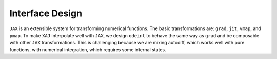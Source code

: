 Interface Design
================

``JAX`` is an extensible system for transforming numerical functions.
The basic transformations are: ``grad``, ``jit``, ``vmap``, and
``pmap``.
To make ``XAJ`` interpolate well with ``JAX``, we design ``odeint`` to
behave the same way as ``grad`` and be composable with other ``JAX``
transformations.
This is challenging because we are mixing autodiff, which works well
with pure functions, with numerical integration, which requires some
internal states.
